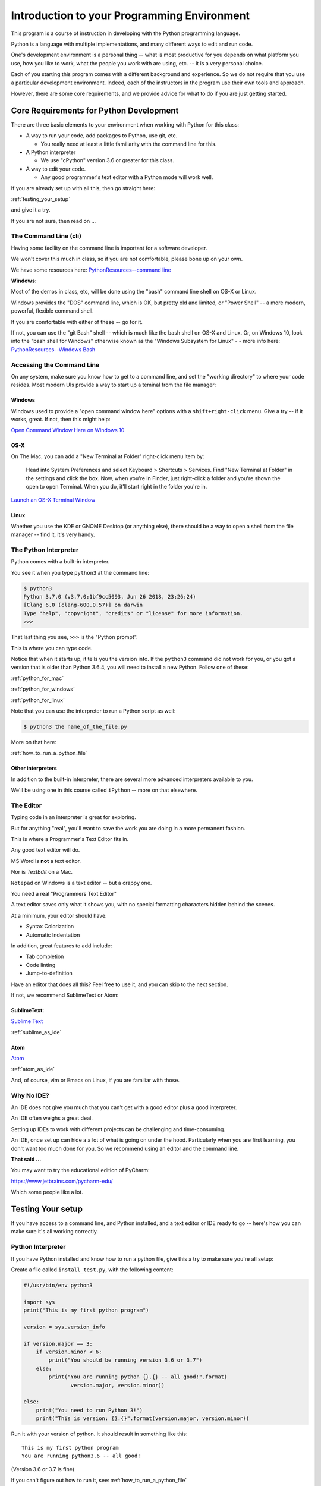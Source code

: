 ############################################
Introduction to your Programming Environment
############################################

This program is a course of instruction in developing with the Python programming language.

Python is a language with multiple implementations, and many different ways to edit and run code.

One's development environment is a personal thing -- what is most productive for you depends on what platform you use, how you like to work, what the people you work with are using, etc. -- it is a very personal choice.

Each of you starting this program comes with a different background and experience. So we do not require that you use a particular development environment. Indeed, each of the instructors in the program use their own tools and approach.

However, there are some core requirements, and we provide advice for what to do if you are just getting started.

Core Requirements for Python Development
========================================

There are three basic elements to your environment when working with Python for this class:

* A way to run your code, add packages to Python, use git, etc.

  - You really need at least a little familiarity with the command line for this.

* A Python interpreter

  - We use "cPython" version 3.6 or greater for this class.

* A way to edit your code.

  - Any good programmer's text editor with a Python mode will work well.

If you are already set up with all this, then go straight here:

:ref:`testing_your_setup`

and give it a try.

If you are not sure, then read on ...

The Command Line (cli)
----------------------

Having some facility on the command line is important for a software developer.

We won't cover this much in class, so if you are not comfortable,
please bone up on your own.

We have some resources here: `PythonResources--command line <http://uwpce-pythoncert.github.io/PythonResources/DevEnvironment/command_line.html>`_

**Windows:**

Most of the demos in class, etc, will be done using the "bash" command line shell on OS-X or Linux.

Windows provides the "DOS" command line, which is OK, but pretty old and limited, or "Power Shell" -- a more modern, powerful, flexible command shell.

If you are comfortable with either of these -- go for it.

If not, you can use the "git Bash" shell -- which is much like the bash shell on OS-X and Linux. Or, on Windows 10, look into the "bash shell for Windows" otherwise known as the "Windows Subsystem for Linux" - - more info here:
`PythonResources--Windows Bash  <http://uwpce-pythoncert.github.io/PythonResources/DevEnvironment/windows_bash.html>`_


Accessing the Command Line
--------------------------

On any system, make sure you know how to get to a command line, and set the "working directory" to where your code resides.
Most modern UIs provide a way to start up a teminal from the file manager:

Windows
.......

Windows used to provide a "open command window here" options with a ``shift+right-click`` menu. Give a try -- if it works, great. If not, then this might help:

`Open Command Window Here on Windows 10 <https://www.windowscentral.com/add-open-command-window-here-back-context-menu-windows-10>`_

OS-X
....

On The Mac, you can add a "New Terminal at Folder" right-click menu item by:

   Head into System Preferences and select Keyboard > Shortcuts > Services. Find "New Terminal at Folder" in the settings and click the box. Now, when you're in Finder, just right-click a folder and you're shown the open to open Terminal. When you do, it'll start right in the folder you're in.

`Launch an OS-X Terminal Window <https://lifehacker.com/launch-an-os-x-terminal-window-from-a-specific-folder-1466745514>`_

Linux
.....

Whether you use the KDE or GNOME Desktop (or anything else), there should be a way to open a shell from the file manager -- find it, it's very handy.


The Python Interpreter
----------------------

Python comes with a built-in interpreter.

You see it when you type ``python3`` at the command line:

.. code-block:: bash

    $ python3
    Python 3.7.0 (v3.7.0:1bf9cc5093, Jun 26 2018, 23:26:24)
    [Clang 6.0 (clang-600.0.57)] on darwin
    Type "help", "copyright", "credits" or "license" for more information.
    >>>

That last thing you see, ``>>>`` is the "Python prompt".

This is where you can type code.

Notice that when it starts up, it tells you the version info. If the ``python3`` command did not work for you, or you got a version that is older than Python 3.6.4, you will need to install a new Python. Follow one of these:

:ref:`python_for_mac`

:ref:`python_for_windows`

:ref:`python_for_linux`

Note that you can use the interpreter to run a Python script as well:

.. code-block:: bash

  $ python3 the name_of_the_file.py

More on that here:

:ref:`how_to_run_a_python_file`

Other interpreters
..................

In addition to the built-in interpreter, there are several more advanced
interpreters available to you.

We'll be using one in this course called ``iPython`` -- more on that elsewhere.

The Editor
----------

Typing code in an interpreter is great for exploring.

But for anything "real", you'll want to save the work you are doing in a more permanent fashion.

This is where a Programmer's Text Editor fits in.

Any good text editor will do.

MS Word is **not** a text editor.

Nor is *TextEdit* on a Mac.

``Notepad`` on Windows is a text editor -- but a crappy one.

You need a real "Programmers Text Editor"

A text editor saves only what it shows you, with no special formatting
characters hidden behind the scenes.

At a minimum, your editor should have:

* Syntax Colorization
* Automatic Indentation

In addition, great features to add include:

* Tab completion
* Code linting
* Jump-to-definition

Have an editor that does all this? Feel free to use it, and you can skip to the next section.

If not, we recommend SublimeText or Atom:

SublimeText:
............

`Sublime Text <http://www.sublimetext.com/>`_

:ref:`sublime_as_ide`

Atom
....

`Atom <https://atom.io/>`_

:ref:`atom_as_ide`

And, of course, vim or Emacs on Linux, if you are familiar with those.

Why No IDE?
-----------

An IDE does not give you much that you can't get with a good editor plus a good interpreter.

An IDE often weighs a great deal.

Setting up IDEs to work with different projects can be challenging and time-consuming.

An IDE, once set up can hide a a lot of what is going on under the hood.  Particularly when you are first learning, you don't want too much done for you, So we recommend using an editor and the command line.

**That said ...**

You may want to try the educational edition of PyCharm:

https://www.jetbrains.com/pycharm-edu/

Which some people like a lot.


.. _testing_your_setup:

Testing Your setup
==================

If you have access to a command line, and Python installed, and a text editor or IDE ready to go -- here's how you can make sure it's all working correctly.

Python Interpreter
------------------

If you have Python installed and know how to run a python file, give this a try to make sure you're all setup:

Create a file called ``install_test.py``, with the following content:

.. code-block:: python

    #!/usr/bin/env python3

    import sys
    print("This is my first python program")

    version = sys.version_info

    if version.major == 3:
        if version.minor < 6:
            print("You should be running version 3.6 or 3.7")
        else:
            print("You are running python {}.{} -- all good!".format(
                   version.major, version.minor))

    else:
        print("You need to run Python 3!")
        print("This is version: {}.{}".format(version.major, version.minor))

Run it with your version of python. It should result in something like this::

    This is my first python program
    You are running python3.6 -- all good!

(Version 3.6 or 3.7 is fine)

If you can't figure out how to run it, see: :ref:`how_to_run_a_python_file`

If you can run, it but don't get that nice "all good" message, then you either do not have Python installed, or you have the wrong version.

Go to one of:

:ref:`python_for_mac`

:ref:`python_for_windows`

:ref:`python_for_linux`

And try again.

iPython
-------

You should also be able to run iPython:

.. code-block:: bash

    $ ipython
    Python 3.7.0 (v3.7.0:1bf9cc5093, Jun 26 2018, 23:26:24)
    Type 'copyright', 'credits' or 'license' for more information
    IPython 6.5.0 -- An enhanced Interactive Python. Type '?' for help.

    In [1]:

If that doesn't work -- try:

.. code-block:: bash

  $ python3 -m pip install iPython

And try it again (you may need to restart your terminal)

If that doesn't work -- go back to the install instructions.

git
---

We will be using the git Source Code Version Control System (along with the gitHub service) to manage your assignments.

There will be another lesson on getting that all set up for class, but for now, you should have a git client installed. Try:

.. code-block:: bash

  $ git --version
  git version 2.15.2 (Apple Git-101.1)

If that reports a version newer than about 2.15, you are all set (as of this writing the latest version is 2.18)

If the git command does not work, go back to the install instructions for your platform above, and get it installed.

Other Helpful Hints
===================

There are a number of other assorted helpful materials here:

:ref:`supplemental_materials`



